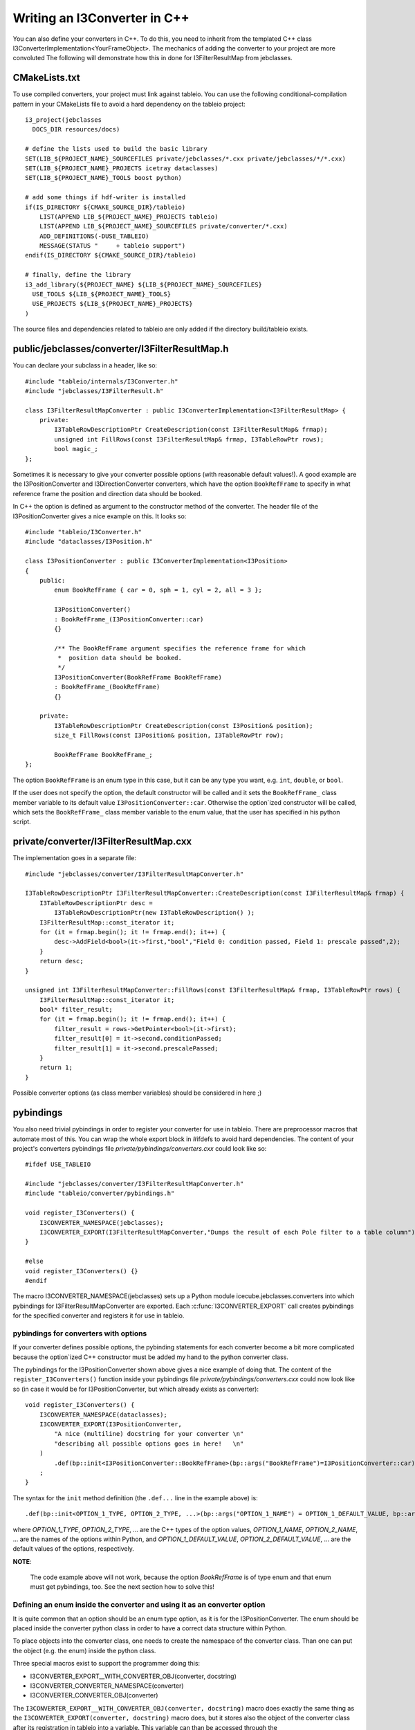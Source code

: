 .. 
.. copyright  (C) 2010
.. The Icecube Collaboration
.. 
.. $Id$
.. 
.. @version $Revision$
.. @date $LastChangedDate$
.. @author Jakob van Santen <vansanten@wisc.edu> $LastChangedBy$

Writing an I3Converter in C++
**********************************

.. highlight:: c++

You can also define your converters in C++. To do this, you need to inherit
from the templated C++ class I3ConverterImplementation<YourFrameObject>. The mechanics of
adding the converter to your project are more convoluted The following will demonstrate
how this in done for I3FilterResultMap from jebclasses.

CMakeLists.txt
___________________

.. highlight:: none

To use compiled converters, your project must link against tableio. You can
use the following conditional-compilation pattern in your CMakeLists file to
avoid a hard dependency on the tableio project::

    i3_project(jebclasses
      DOCS_DIR resources/docs)

    # define the lists used to build the basic library
    SET(LIB_${PROJECT_NAME}_SOURCEFILES private/jebclasses/*.cxx private/jebclasses/*/*.cxx)
    SET(LIB_${PROJECT_NAME}_PROJECTS icetray dataclasses)
    SET(LIB_${PROJECT_NAME}_TOOLS boost python)

    # add some things if hdf-writer is installed
    if(IS_DIRECTORY ${CMAKE_SOURCE_DIR}/tableio)
        LIST(APPEND LIB_${PROJECT_NAME}_PROJECTS tableio)
        LIST(APPEND LIB_${PROJECT_NAME}_SOURCEFILES private/converter/*.cxx)
        ADD_DEFINITIONS(-DUSE_TABLEIO)
        MESSAGE(STATUS "     + tableio support")
    endif(IS_DIRECTORY ${CMAKE_SOURCE_DIR}/tableio)

    # finally, define the library
    i3_add_library(${PROJECT_NAME} ${LIB_${PROJECT_NAME}_SOURCEFILES}
      USE_TOOLS ${LIB_${PROJECT_NAME}_TOOLS}
      USE_PROJECTS ${LIB_${PROJECT_NAME}_PROJECTS}
    )

The source files and dependencies related to tableio are only added if the directory build/tableio exists.

.. highlight:: c++

public/jebclasses/converter/I3FilterResultMap.h
__________________________________________________

You can declare your subclass in a header, like so::

    #include "tableio/internals/I3Converter.h"
    #include "jebclasses/I3FilterResult.h"
    
    class I3FilterResultMapConverter : public I3ConverterImplementation<I3FilterResultMap> {
        private:
            I3TableRowDescriptionPtr CreateDescription(const I3FilterResultMap& frmap);
            unsigned int FillRows(const I3FilterResultMap& frmap, I3TableRowPtr rows);
            bool magic_;
    };

Sometimes it is necessary to give your converter possible options (with
reasonable default values!). A good example are
the I3PositionConverter and I3DirectionConverter converters, which have the option
``BookRefFrame`` to specify in what reference frame the position and direction
data should be booked.

In C++ the option is defined as argument to the constructor method of the
converter. The header file of the I3PositionConverter gives a nice example on
this. It looks so::

    #include "tableio/I3Converter.h"
    #include "dataclasses/I3Position.h"

    class I3PositionConverter : public I3ConverterImplementation<I3Position>
    {
        public:
            enum BookRefFrame { car = 0, sph = 1, cyl = 2, all = 3 };
        
            I3PositionConverter()
            : BookRefFrame_(I3PositionConverter::car)
            {}
        
            /** The BookRefFrame argument specifies the reference frame for which
             *  position data should be booked.
             */
            I3PositionConverter(BookRefFrame BookRefFrame)
            : BookRefFrame_(BookRefFrame)
            {}
        
        private:
            I3TableRowDescriptionPtr CreateDescription(const I3Position& position);
            size_t FillRows(const I3Position& position, I3TableRowPtr row);

            BookRefFrame BookRefFrame_;
    };

The option ``BookRefFrame`` is an enum type in this case, but it can be any
type you want, e.g. ``int``, ``double``, or ``bool``.

If the user does not specify the option, the default constructor will be called
and it sets the ``BookRefFrame_`` class member variable to its default value
``I3PositionConverter::car``. Otherwise the option`ized constructor will be
called, which sets the ``BookRefFrame_`` class member variable to the enum
value, that the user has specified in his python script.

private/converter/I3FilterResultMap.cxx
__________________________________________

The implementation goes in a separate file::

    #include "jebclasses/converter/I3FilterResultMapConverter.h"

    I3TableRowDescriptionPtr I3FilterResultMapConverter::CreateDescription(const I3FilterResultMap& frmap) {
        I3TableRowDescriptionPtr desc = 
            I3TableRowDescriptionPtr(new I3TableRowDescription() );
        I3FilterResultMap::const_iterator it;
        for (it = frmap.begin(); it != frmap.end(); it++) {
            desc->AddField<bool>(it->first,"bool","Field 0: condition passed, Field 1: prescale passed",2);
        }
        return desc;
    }
        
    unsigned int I3FilterResultMapConverter::FillRows(const I3FilterResultMap& frmap, I3TableRowPtr rows) {
        I3FilterResultMap::const_iterator it;
        bool* filter_result;
        for (it = frmap.begin(); it != frmap.end(); it++) {
            filter_result = rows->GetPointer<bool>(it->first);
            filter_result[0] = it->second.conditionPassed;
            filter_result[1] = it->second.prescalePassed;
        }
        return 1;
    }

Possible converter options (as class member variables) should be considered in
here ;) 

pybindings
__________________________________________

You also need trivial pybindings in order to register your converter for use
in tableio. There are preprocessor macros that automate most of this. You can
wrap the whole export block in #ifdefs to avoid hard dependencies. The content
of your project's converters pybindings file *private/pybindings/converters.cxx*
could look like so::

    #ifdef USE_TABLEIO
    
    #include "jebclasses/converter/I3FilterResultMapConverter.h"
    #include "tableio/converter/pybindings.h"
    
    void register_I3Converters() {
        I3CONVERTER_NAMESPACE(jebclasses);
        I3CONVERTER_EXPORT(I3FilterResultMapConverter,"Dumps the result of each Pole filter to a table column");
    }
    
    #else
    void register_I3Converters() {}
    #endif

The macro I3CONVERTER_NAMESPACE(jebclasses) sets up a Python module
icecube.jebclasses.converters into which pybindings for
I3FilterResultMapConverter are exported. Each :c:func:`I3CONVERTER_EXPORT` call
creates pybindings for the specified converter and registers it for use in
tableio.

pybindings for converters with options
------------------------------------------

If your converter defines possible options, the pybinding statements for each
converter become a bit more complicated because the option`ized C++ constructor
must be added my hand to the python converter class.

The pybindings for the I3PositionConverter shown above gives a nice example of
doing that.
The content of the ``register_I3Converters()`` function inside your pybindings
file *private/pybindings/converters.cxx* could now look like so (in case it
would be for I3PositionConverter, but which already exists as converter)::

    void register_I3Converters() {
        I3CONVERTER_NAMESPACE(dataclasses);
        I3CONVERTER_EXPORT(I3PositionConverter,
            "A nice (multiline) docstring for your converter \n"
            "describing all possible options goes in here!   \n"
        )
            .def(bp::init<I3PositionConverter::BookRefFrame>(bp::args("BookRefFrame")=I3PositionConverter::car));
        ;
    }

The syntax for the ``init`` method definition (the ``.def...`` line in the
example above) is::

    .def(bp::init<OPTION_1_TYPE, OPTION_2_TYPE, ...>(bp::args("OPTION_1_NAME") = OPTION_1_DEFAULT_VALUE, bp::args("OPTION_2_NAME") = OPTION_2_DEFAULT_VALUE, ...))

where *OPTION_1_TYPE*, *OPTION_2_TYPE*, ... are the C++ types of the option
values, *OPTION_1_NAME*, *OPTION_2_NAME*, ... are the names of the options
within Python, and *OPTION_1_DEFAULT_VALUE*, *OPTION_2_DEFAULT_VALUE*, ...
are the default values of the options, respectively.

**NOTE**:

    The code example above will not work, because the option *BookRefFrame*
    is of type enum and that enum must get pybindings, too. See the next section
    how to solve this!

Defining an enum inside the converter and using it as an converter option
-------------------------------------------------------------------------

It is quite common that an option should be an enum type option, as it is for
the I3PositionConverter. The enum should be placed inside the converter python
class in order to have a correct data structure within Python.

To place objects into the converter class, one needs to create the namespace of
the converter class. Than one can put the object (e.g. the enum) inside the
python class.

Three special macros exist to support the programmer doing this:

- I3CONVERTER_EXPORT__WITH_CONVERTER_OBJ(converter, docstring)
- I3CONVERTER_CONVERTER_NAMESPACE(converter)
- I3CONVERTER_CONVERTER_OBJ(converter)

The ``I3CONVERTER_EXPORT__WITH_CONVERTER_OBJ(converter, docstring)`` macro does
exactly the same thing as the ``I3CONVERTER_EXPORT(converter, docstring)`` macro
does, but it stores also the object of the converter class after its
registration in tableio into a variable. This variable can than be accessed
through the ``I3CONVERTER_CONVERTER_OBJ(converter)`` macro, e.g. to define an
additional method to it (in our case the option`ized C++ constructor method).

The ``I3CONVERTER_CONVERTER_NAMESPACE(converter)`` macro can be used to create
a namespace within the converter class.

To use enum type options, the enum has to get its pybindings BEFORE the
option`ized C++ constructor method is added to the class (via the .def
boost::python statement)!

The following code gives an example how to define the pybindings for the enum
first and than to add the option`ized C++ constructor method to the python
converter class::

    void register_I3Converters()
    {
        I3CONVERTER_NAMESPACE(dataclasses);
        
        I3CONVERTER_EXPORT__WITH_CONVERTER_OBJ(I3PositionConverter,
            "A nice (multiline) docstring for your converter \n"
            "describing all possible options goes in here!   \n"
        );
        {
            I3CONVERTER_CONVERTER_NAMESPACE(I3PositionConverter);
            bp::enum_<I3PositionConverter::BookRefFrame>("BookRefFrame")
                .value("Car", I3PositionConverter::car)
                .value("Cyl", I3PositionConverter::cyl)
                .value("Sph", I3PositionConverter::sph)
                .value("All", I3PositionConverter::all)
                .export_values()
            ;
        }
        I3CONVERTER_CONVERTER_OBJ(I3PositionConverter)
            .def(bp::init<I3PositionConverter::BookRefFrame>(bp::args("BookRefFrame")=I3PositionConverter::car))
        ;
    }

The curly brackets around the converter namespace macro and the enum pybinding
are important! Because the namespace must be cleared before other converters can
be added to the project's converters namespace! Otherwise following defined
converters will end up in the current converter class!

